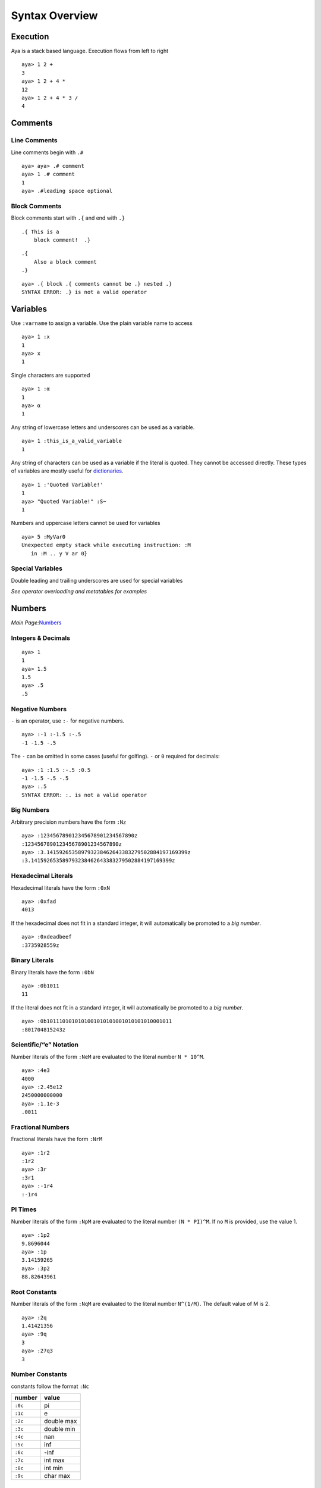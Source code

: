 Syntax Overview
===============

Execution
---------

Aya is a stack based language. Execution flows from left to right

::

   aya> 1 2 +
   3 
   aya> 1 2 + 4 *
   12 
   aya> 1 2 + 4 * 3 /
   4 

Comments
--------

Line Comments
~~~~~~~~~~~~~

Line comments begin with ``.#``

::

   aya> aya> .# comment
   aya> 1 .# comment
   1 
   aya> .#leading space optional

Block Comments
~~~~~~~~~~~~~~

Block comments start with ``.{`` and end with ``.}``

::

   .{ This is a
       block comment!  .}

::

   .{ 
       Also a block comment
   .}

::

   aya> .{ block .{ comments cannot be .} nested .}
   SYNTAX ERROR: .} is not a valid operator

Variables
---------

Use ``:varname`` to assign a variable. Use the plain variable name to
access

::

   aya> 1 :x
   1 
   aya> x
   1 

Single characters are supported

::

   aya> 1 :α
   1 
   aya> α
   1 

Any string of lowercase letters and underscores can be used as a
variable.

::

   aya> 1 :this_is_a_valid_variable
   1

Any string of characters can be used as a variable if the literal is
quoted. They cannot be accessed directly. These types of variables are
mostly useful for `dictionaries <#dictionaries>`__.

::

   aya> 1 :'Quoted Variable!'
   1 
   aya> "Quoted Variable!" :S~
   1 

Numbers and uppercase letters cannot be used for variables

::

   aya> 5 :MyVar0
   Unexpected empty stack while executing instruction: :M
      in :M .. y V ar 0}

Special Variables
~~~~~~~~~~~~~~~~~

Double leading and trailing underscores are used for special variables

*See operator overloading and metatables for examples*

Numbers
-------

*Main Page:*\ `Numbers <./number.html>`__

Integers & Decimals
~~~~~~~~~~~~~~~~~~~

::

   aya> 1
   1 
   aya> 1.5
   1.5 
   aya> .5
   .5

Negative Numbers
~~~~~~~~~~~~~~~~

``-`` is an operator, use ``:-`` for negative numbers.

::

   aya> :-1 :-1.5 :-.5
   -1 -1.5 -.5

The ``-`` can be omitted in some cases (useful for golfing). ``-`` or
``0`` required for decimals:

::

   aya> :1 :1.5 :-.5 :0.5
   -1 -1.5 -.5 -.5
   aya> :.5
   SYNTAX ERROR: :. is not a valid operator

Big Numbers
~~~~~~~~~~~

Arbitrary precision numbers have the form ``:Nz``

::

   aya> :123456789012345678901234567890z
   :123456789012345678901234567890z
   aya> :3.141592653589793238462643383279502884197169399z
   :3.141592653589793238462643383279502884197169399z

Hexadecimal Literals
~~~~~~~~~~~~~~~~~~~~

Hexadecimal literals have the form ``:0xN``

::

   aya> :0xfad
   4013

If the hexadecimal does not fit in a standard integer, it will
automatically be promoted to a *big number*.

::

   aya> :0xdeadbeef
   :3735928559z

Binary Literals
~~~~~~~~~~~~~~~

Binary literals have the form ``:0bN``

::

   aya> :0b1011
   11 

If the literal does not fit in a standard integer, it will automatically
be promoted to a *big number*.

::

   aya> :0b1011101010101001010101001010101010001011
   :801704815243z 

Scientific/“e” Notation
~~~~~~~~~~~~~~~~~~~~~~~

Number literals of the form ``:NeM`` are evaluated to the literal number
``N * 10^M``.

::

   aya> :4e3
   4000
   aya> :2.45e12
   2450000000000
   aya> :1.1e-3
   .0011

Fractional Numbers
~~~~~~~~~~~~~~~~~~

Fractional literals have the form ``:NrM``

::

   aya> :1r2
   :1r2
   aya> :3r
   :3r1
   aya> :-1r4
   :-1r4 

PI Times
~~~~~~~~

Number literals of the form ``:NpM`` are evaluated to the literal number
``(N * PI)^M``. If no ``M`` is provided, use the value 1.

::

   aya> :1p2
   9.8696044
   aya> :1p
   3.14159265
   aya> :3p2
   88.82643961

Root Constants
~~~~~~~~~~~~~~

Number literals of the form ``:NqM`` are evaluated to the literal number
``N^(1/M)``. The default value of M is 2.

::

   aya> :2q
   1.41421356
   aya> :9q
   3
   aya> :27q3
   3

Number Constants
~~~~~~~~~~~~~~~~

constants follow the format ``:Nc``

======= ==========
number  value
======= ==========
``:0c`` pi
``:1c`` e
``:2c`` double max
``:3c`` double min
``:4c`` nan
``:5c`` inf
``:6c`` -inf
``:7c`` int max
``:8c`` int min
``:9c`` char max
======= ==========

Characters
----------

*Main Page:*\ `Characters & Strings <./characters_and_strings.html>`__

Standard Characters
~~~~~~~~~~~~~~~~~~~

Characters are written with a single *single quote* to the left of the
character:

::

   aya> 'a
   'a 
   aya> '   .# space character
   '  
   aya> ''  .# single quote character
   '' 
   aya> 'ÿ  .# supports unicode
   'ÿ 

Hex Character Literals
~~~~~~~~~~~~~~~~~~~~~~

Hex literal characters are written using a ``'\x___'`` and **require
closing quotes**.

::

   aya> '\xff'
   'ÿ 
   aya> '\x00a1'
   '¡ 

Named Character Literals
~~~~~~~~~~~~~~~~~~~~~~~~

Many characters have names. All names consist only of lowercase
alphabetical characters. Use ``Mk`` operator to add new named
characters.

::

   '\n'         .# => <newline>
   '\t'         .# => <tab>
   '\alpha'     .# => 'α'
   '\pi'        .# => 'π'

Strings
-------

*Main Page:*\ `Characters & Strings <./characters_and_strings.html>`__

Standard String Literals
~~~~~~~~~~~~~~~~~~~~~~~~

String literals are written with double quotes (``"``):

::

   aya> "Hello, world!"
   "Hello, world!" 

Use ``\\`` to escape to double quotes. (string printing in the REPL will
still display the escape character)

::

   aya> "escape: \" cool"
   "escape: \" cool" 
   aya> "escape: \" cool" println
   escape: " cool

Strings may span multiple lines.

::

   "I am a string containing a newline character
       and a tab."

Special Characters in Strings
~~~~~~~~~~~~~~~~~~~~~~~~~~~~~

Strings can contain special characters using ``\{___}``. Brackets can
contain named characters or Unicode literals.

::

   "sin(\{theta}) = \{alpha}"    .# => "sin(θ) = α"
   "\{x00BF}Que tal?"            .# => "¿Que tal?"

String Interpolation
~~~~~~~~~~~~~~~~~~~~

Use ``$`` for string interpolation

::

   aya> 10 :a;
   aya> "a is $a"
   "a is 10" 

Use ``$(...)`` for expressions

::

   aya> "a plus two is $(a 2 +)"
   "a plus two is 12"

Use ``\`` to keep the ``$`` char

::

   aya> 10:dollars;
   aya> "I have \$$dollars."
   "I have $10"

If used with anything else, keep the ``$``

::

   aya> "Each apple is worth $0.50"
   "Each apple is worth $0.50"

Long String Literals
~~~~~~~~~~~~~~~~~~~~

Use triple quotes for long string literals.

::

   """This is
   a long string
   literal"""

No escape characters or string interpolation is processed

::

   aya> """This is a long string literal $foo \{theta}"""
   "This is a long string literal $foo \{theta}"

Symbols
-------

Symbols are primarily used for metaprogramming. Symbols are any valid
variable name starting with ``::``

::

   aya> ::my_symbol
   ::my_symbol 

Symbols can be any string if single quotes are used immediately after
the ``::``

::

   aya> ::'My Symbol'
   ::'My Symbol' 

Lists
-----

*Main Page:*\ `Lists <./lists.html>`__

List Literals
~~~~~~~~~~~~~

Lists are written with square brackets (``[]``) and must not contain
commas. They may contain any data type:

::

   aya> [1 2 3]
   [ 1 2 3 ]
   aya> []
   [ ]
   aya> [1 2 "Hello" [3 4]]
   [ 1 2 "Hello" [ 3 4 ] ]

Lists may also contain expressions:

::

   aya> [1 2 + 3 4 +]
   [ 3 7 ]

List Stack Captures
~~~~~~~~~~~~~~~~~~~

Use ``[N| ... ]`` to capture items off the stack into the list

::

   aya> 9 [1| 8 7 6]
   [ 9 8 7 6 ] 
   aya> 10 9 [2| 8 7 6]
   [ 10 9 8 7 6 ] 
   aya> 10 9 [2|]
   [ 10 9 ] 

List Comprehensions
~~~~~~~~~~~~~~~~~~~

*See*\ `list comprehensions <./lists.html>`__

Indexing
~~~~~~~~

Get a value from a list
^^^^^^^^^^^^^^^^^^^^^^^

Use ``.[ (index) ]`` to get a value from a list

::

   aya> [1 2 3 4] :list
   [ 1 2 3 4 ] 
   aya> list.[0]
   1 
   aya> list.[:-1]
   4 

Set a value at an index in a list
^^^^^^^^^^^^^^^^^^^^^^^^^^^^^^^^^

Use ``(value) (list) .[ (index) ]`` to set a the value in a list at an
index

::

   aya> [1 2 3 4] :list
   [ 1 2 3 4 ] 
   aya> 10 list.:[0]
   [ 10 2 3 4 ]

Dictionaries
------------

*Main Page:*\ `Dictionaries and User
Types <./dictionaries_and_user_types.html>`__

Dictionary Literals
~~~~~~~~~~~~~~~~~~~

Dictionary literals have the form ``{, ... }``. All variables assigned
between ``{,`` and ``}`` are assigned to the dictionary

::

   aya> {, 1:a 2:b }
   {,
     2:b;
     1:a;
   }

``{,}`` creates an empty dict

::

   aya> {,}
   {,}

Getting Values
~~~~~~~~~~~~~~

Use dot notation to get values from a dict:

::

   aya> {, 1:a 2:b } :d
   {,
     2:b;
     1:a;
   } 
   aya> d.a
   1 
   aya> d .b
   2

Or use strings or symbols with index notation (``.[]``)

::

   aya> d.["a"]
   1 
   aya> d.[::a]
   1

Or use ``:I`` operator

::

   aya> d ::a I
   1 
   aya> d "a" I
   1 

Dot notation can be used with `quoted variables <#variables>`__

::

   aya> {, 1:'Hello, world!' } :d
   {,
     1:'Hello, world!';
   } 
   aya> d.'Hello, world!'
   1 

Setting Values
~~~~~~~~~~~~~~

Use ``.:`` notation to set values of a dict

::

   aya> {,} :d
   {,} 
   aya> 10 d.:a
   {,
     10:a;
   } 

Or using strings or symbols with index notation (``.:[]``)

::

   aya> 11 d.:["b"]
   {,
     11:b;
     10:a;
   } 
   aya> 12 d.:[::c]
   {,
     11:b;
     10:a;
     12:c;
   } 

This notation can be used with `quoted variables <#variables>`__

::

   aya> {,}:d
   {,} 
   aya> 10 d.:'Hello, world!'
   {,
     10:'Hello, world!';
   } 

Blocks
------

*Main Page:*\ `Blocks & Functions <./blocks_and_functions.html>`__

Basic Blocks
~~~~~~~~~~~~

Use ``{...}`` to define a code block.

::

   aya> {2 +}
   {2 +}

If a code block is assigned to a variable, execute it immediately when
the variable is accessed

::

   aya> {2 +}:add_two
   {2 +} 
   aya> 4 add_two
   6 

Short Block Notation
~~~~~~~~~~~~~~~~~~~~

Any set of tokens following a tick (```) until an operator or variable
will be parsed as a block. Useful for saving a character when golfing

::

   aya> `+
   {+} 
   aya> `1 + 1
   {1 +} 1
   aya> `"hello" 1 'd +
   {"hello" 1 'd +}

This notation also terminates at variables names

::

   aya> `x 1
   {x} 1 
   aya> `1 x 1
   {1 x} 1 

Block Headers
~~~~~~~~~~~~~

Use a comma in a block to create a block *header*. Block headers define
local variables and block arguments

See `Variables and Scope <./variables_and_scope.html>`__ and `Blocks and
Functions <./blocks_and_functions.html>`__ for more details.

If the header is empty, the block is parsed as a dict (see *Dictionary*)

::

   aya> {, 1:a }
   {,
     1:a;
   } 

Arguments
^^^^^^^^^

Add arguments to a block

::

   aya> {a b c, a b + c -}:foo
   {a b c, a b + c -} 
   aya> 1 2 3 foo
   0

Arguments can have type assertions. The block will fail if the type does
not match

::

   aya> {a::num b::str, "a is $a, b is $b"}:foo
   {a::num b::str, "a is $a, b is $b"} 
   aya> 1 "two" foo
   "a is 1, b is two" 
   aya> "one" 2 foo
           {ARGS}
           Expected:::str
           Received:2
      in a::num b::str, .. "a is $a, b is $b"}
   Function call traceback:
     Error in: foo

Local Variables
^^^^^^^^^^^^^^^

To declare local variables for a block, use a ``:`` in the header:
``{: ... ,}``

::

   aya> {: local_a local_b, 10:local_a 12:local_b 14:nonlocal_c} ~
   10 12 14 
   aya> local_a
   Undefined variable 'local_a'
      in local_a .. }
   aya> nonlocal_c
   14

Use parenthesis after the local variable to set the initial value

::

   aya> {: local_a(99) , local_a} ~
   99

Use ``^`` after a local variable to “capture” it from the surrounding
scope

::

   aya> 1:a
   1 
   aya> {: a^, }
   {: a(1),} 

Can mix & match locals and arguments

::

   aya> 9 :captured_local
   9 
   aya> { arg typed_arg::str : default_locl initialized_local(10) captured_local^, }
   {arg typed_arg::str : default_locl(0)initialized_local(10)captured_local(9),} 

Operators
---------

*Main Page:*\ `Operators <./operators.html>`__

Standard Operators
~~~~~~~~~~~~~~~~~~

All single uppercase letters except ``M`` are operators

::

   aya> 6 R
   [ 1 2 3 4 5 6 ] 
   aya> 4 [5] J
   [ 4 5 ] 

“Dot” Operators
~~~~~~~~~~~~~~~

Most characters immediately following a dot (``.``) are an operator

::

   aya> 6 .R
   [ 0 1 2 3 4 5 ] 
   aya> 6 .!
   1 

Exceptions
^^^^^^^^^^

============ ===================================
Special Case Description
============ ===================================
``.<grave>`` Deference Without Execution
``.#``       `Line Comment <#line-comments>`__
``.{``       `Block Comment <#block-comments>`__
``.'``       `Symbol <#symbols>`__
============ ===================================

Dereference Without Executing (``.<grave>``)
^^^^^^^^^^^^^^^^^^^^^^^^^^^^^^^^^^^^^^^^^^^^

``.<grave>`` Dereference a variable without executing the block

::

   aya> {1 2 +}:f
   {1 2 +} 
   aya> f
   3 
   aya> f.`
   {1 2 +}

If the variable is not a block dereference it normally

::

   aya> 1:a
   1 
   aya> a.`
   1 

“Colon” Operators
~~~~~~~~~~~~~~~~~

Most characters immediately following a color (``:``) are an operator

::

   aya> [1 2] [2] :|
   [ 1 ] 

.. _exceptions-1:

Exceptions
^^^^^^^^^^

============ =============================================
Special Case Description
============ =============================================
``:'``       `Symbol <#symbols>`__
``:-``       `Negative Numbers <#negative-numbers>`__
``:{``       `Extension Operator <#extension-operators>`__
============ =============================================

“Misc” Operators
~~~~~~~~~~~~~~~~

``M`` plus any character is an operator

::

   aya> "Hash" M#
   635696504 
   aya> 0.5 Ms
   .47942554 

Non-Standard “Infix” Stack Operators
~~~~~~~~~~~~~~~~~~~~~~~~~~~~~~~~~~~~

List Map (``:#``)
^^^^^^^^^^^^^^^^^

The ``:#`` operator takes a block on its *right* and maps it to the list
on the stack

::

   aya> [1 2 3] :# {1 +}
   [ 2 3 4 ] 

List Map Shorthand (``#``)
^^^^^^^^^^^^^^^^^^^^^^^^^^

*See*\ `Broadcast Operator <./lists.html>`__

Same as ``:#`` but automatically creates a block using `short block
notation <#short-block-notation>`__

::

   aya> [1 2 3] # 1 +
   [2 3 4]

Capture Instructions (`:``)
^^^^^^^^^^^^^^^^^^^^^^^^^^^

Takes a block ``B`` and a number ``N`` from the stack. Captures ``N``
instructions from the instruction stack.

::

   aya> {P} 2 :` 1 +
   "[ {1} {+} ]"

Extension Operators
~~~~~~~~~~~~~~~~~~~

Extension operators have the form ``:{...}``.

::

   aya> 123456789 "dd/MM/yyyy HH:mm:ss" :{date.format}
   "02/01/1970 05:17:36" 

These operators are always wrapped in the standard library. They should
almost never be used for normal development

::

   aya> import ::date
   aya> 123456789 date!
   Jan 02, 1970 5:17:36 AM 

User Types
----------

Struct
~~~~~~

Defining A Struct
^^^^^^^^^^^^^^^^^

Create a struct with the following syntax:

::

   struct <typename> {<member> <vars> ...}

For example:

::

   aya> struct point {x y}
   aya> point
   (struct ::point [ ::x ::y ])

Create Instance Of Struct
^^^^^^^^^^^^^^^^^^^^^^^^^

To create an instance of a struct, use the ``!`` operator on the type.
Member variables should exist on the stack

::

   aya> struct point {x y}
   aya> 1 2 point!
   ( 1 2 ) point!

Accessing Values of a Struct
^^^^^^^^^^^^^^^^^^^^^^^^^^^^

Use standard dot notation to acces user type values

::

   aya> struct point {x y}
   aya> 1 2 point! :p
   ( 1 2 ) point!
   aya> p.x
   1 
   aya> p.y
   2 

Struct Member Functions
^^^^^^^^^^^^^^^^^^^^^^^

Use the ``def`` keyword to define member functions for structs

::

   aya> def point::format {self, "<$(self.x), $(self.y)>"}
   aya> 1 2 point! :p
   ( 1 2 ) point! 
   aya> p.format
   "<1, 2>" 

Golf Utilities
--------------

Golf Constants
~~~~~~~~~~~~~~

Any single-character key stored in ``__cdict__`` can be accessed using
``¢`` + that character

::

   aya> {, "Hello!":'!' 10:a }:__cdict__
   {,
     "Hello!":'!';
   } 
   aya> ¢!
   "Hello!" 
   aya> ¢a
   10

``golf`` standard library defines many useful variables in ``__cdict__``

::

   aya> import ::golf
   aya> ¢Q
   [ "QWERTYUIOP" "ASDFGHJKL" "ZXCVBNM" ] 
   aya> ¢½
   [ 1 2 ] 
